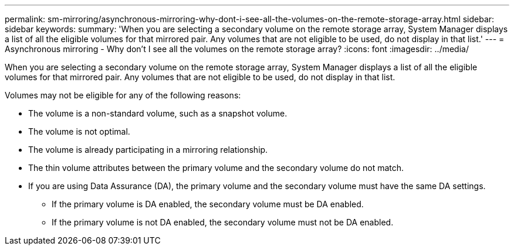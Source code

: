 ---
permalink: sm-mirroring/asynchronous-mirroring-why-dont-i-see-all-the-volumes-on-the-remote-storage-array.html
sidebar: sidebar
keywords: 
summary: 'When you are selecting a secondary volume on the remote storage array, System Manager displays a list of all the eligible volumes for that mirrored pair. Any volumes that are not eligible to be used, do not display in that list.'
---
= Asynchronous mirroring - Why don't I see all the volumes on the remote storage array?
:icons: font
:imagesdir: ../media/

[.lead]
When you are selecting a secondary volume on the remote storage array, System Manager displays a list of all the eligible volumes for that mirrored pair. Any volumes that are not eligible to be used, do not display in that list.

Volumes may not be eligible for any of the following reasons:

* The volume is a non-standard volume, such as a snapshot volume.
* The volume is not optimal.
* The volume is already participating in a mirroring relationship.
* The thin volume attributes between the primary volume and the secondary volume do not match.
* If you are using Data Assurance (DA), the primary volume and the secondary volume must have the same DA settings.
 ** If the primary volume is DA enabled, the secondary volume must be DA enabled.
 ** If the primary volume is not DA enabled, the secondary volume must not be DA enabled.
